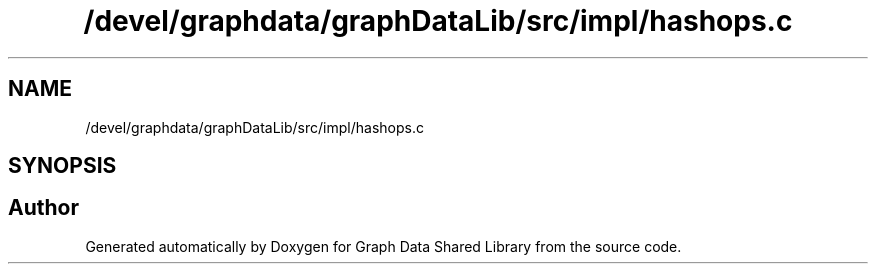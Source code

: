 .TH "/devel/graphdata/graphDataLib/src/impl/hashops.c" 3 "Graph Data Shared Library" \" -*- nroff -*-
.ad l
.nh
.SH NAME
/devel/graphdata/graphDataLib/src/impl/hashops.c
.SH SYNOPSIS
.br
.PP
.SH "Author"
.PP 
Generated automatically by Doxygen for Graph Data Shared Library from the source code\&.
